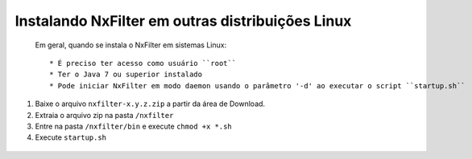 Instalando NxFilter em outras distribuições Linux
------------------------------------------------


 Em geral, quando se instala o NxFilter em sistemas Linux::

  * É preciso ter acesso como usuário ``root``
  * Ter o Java 7 ou superior instalado
  * Pode iniciar NxFilter em modo daemon usando o parâmetro '-d' ao executar o script ``startup.sh``

#. Baixe o arquivo ``nxfilter-x.y.z.zip`` a partir da área de Download.
#. Extraia o arquivo zip na pasta ``/nxfilter``
#. Entre na pasta ``/nxfilter/bin`` e execute ``chmod +x *.sh``
#. Execute ``startup.sh``

 .. image:: /images/linux_startup.png

